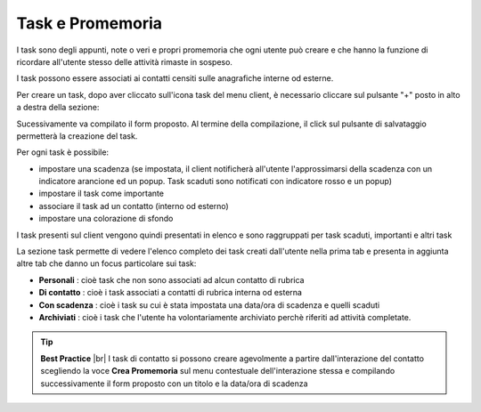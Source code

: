 .. _task:

=================
Task e Promemoria
=================

I task sono degli appunti, note o veri e propri promemoria che ogni utente può creare e che hanno la funzione di ricordare all'utente stesso delle attività rimaste in sospeso.

I task possono essere associati ai contatti censiti sulle anagrafiche interne od esterne.

Per creare un task, dopo aver cliccato sull'icona task del menu client, è necessario cliccare sul pulsante "+" posto in alto a destra della sezione:

.. image:: /images/CLIENT/MenuClient/nuovo_task.PNG

Sucessivamente va compilato il form proposto. Al termine della compilazione, il click sul pulsante di salvataggio permetterà la creazione del task.

.. image:: /images/CLIENT/MenuClient/task_creazione.PNG


Per ogni task è possibile:

* impostare una scadenza (se impostata, il client notificherà all'utente l'approssimarsi della scadenza con un indicatore arancione ed un popup. Task scaduti sono notificati con indicatore rosso e un popup)
* impostare il task come importante
* associare il task ad un contatto (interno od esterno)
* impostare una colorazione di sfondo

I task presenti sul client vengono quindi presentati in elenco e sono raggruppati per task scaduti, importanti e altri task

.. image:: /images/CLIENT/MenuClient/task_tipologie.PNG

La sezione task permette di vedere l'elenco completo dei task creati dall'utente nella prima tab e presenta in aggiunta altre tab che danno un focus particolare sui task:

* **Personali** : cioè task che non sono associati ad alcun contatto di rubrica
* **Di contatto** : cioè i task associati a contatti di rubrica interna od esterna
* **Con scadenza** : cioè i task su cui è stata impostata una data/ora di scadenza e quelli scaduti
*  **Archiviati** : cioè i task che l'utente ha volontariamente archiviato perchè riferiti ad attività completate.

.. image:: /images/CLIENT/MenuClient/task_tab.PNG


.. tip::  **Best Practice**  |br| I task di contatto si possono creare agevolmente a partire dall'interazione del contatto scegliendo la voce  **Crea Promemoria**  sul menu contestuale dell'interazione stessa e compilando successivamente il form proposto con un titolo e la data/ora di scadenza

.. image:: /images/CLIENT/MenuClient/task_da_interazione.PNG



